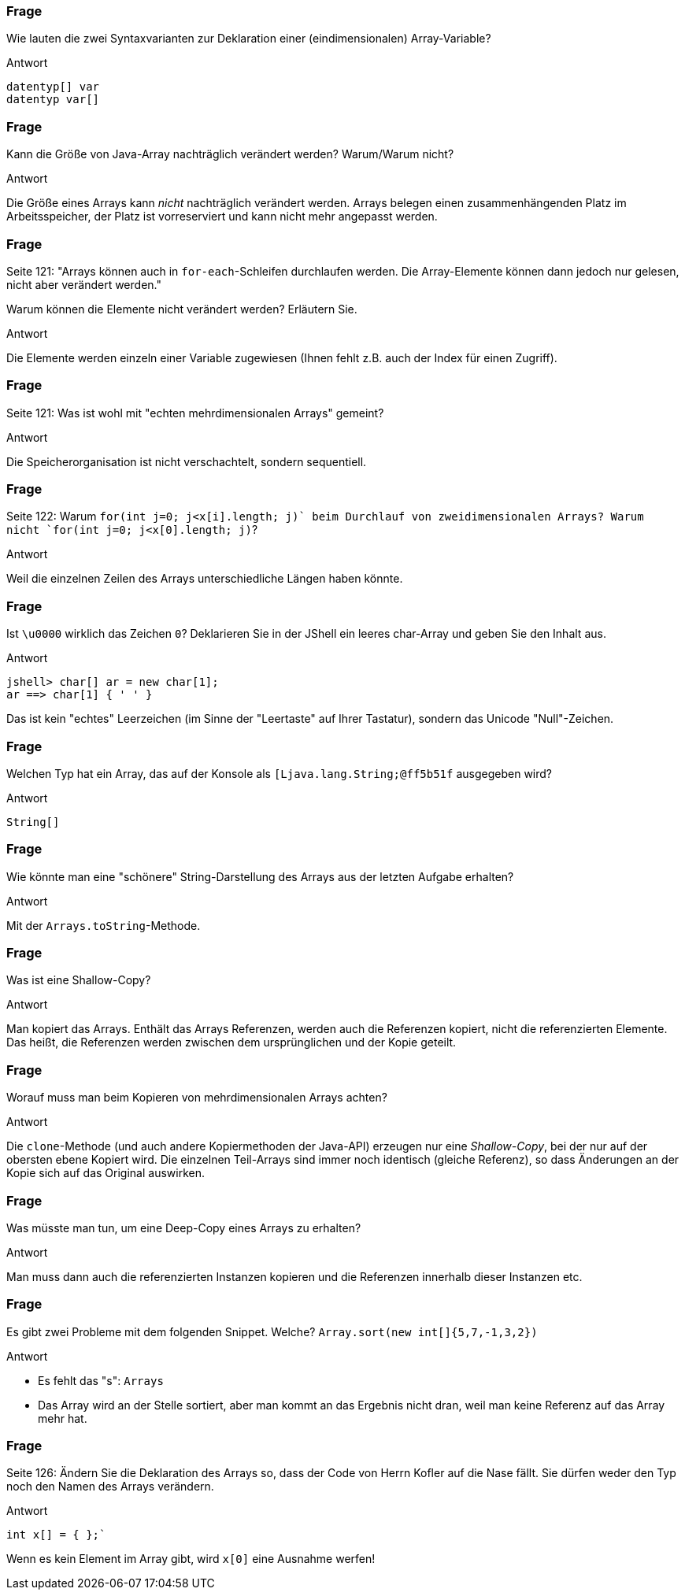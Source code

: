 // == Arrays
:solution:

### Frage
Wie lauten die zwei Syntaxvarianten zur Deklaration einer (eindimensionalen) Array-Variable?

ifdef::solution[]
.Antwort
----
datentyp[] var
datentyp var[]
----
endif::solution[]

### Frage
Kann die Größe von Java-Array nachträglich verändert werden? Warum/Warum nicht?

ifdef::solution[]
.Antwort
Die Größe eines Arrays kann _nicht_ nachträglich verändert werden. Arrays belegen einen zusammenhängenden Platz im Arbeitsspeicher, der Platz ist vorreserviert und kann nicht mehr angepasst werden.
endif::solution[]

### Frage
Seite 121: "Arrays können auch in `for-each`-Schleifen durchlaufen werden. Die Array-Elemente können dann jedoch nur gelesen, nicht aber verändert werden."

Warum können die Elemente nicht verändert werden? Erläutern Sie.

ifdef::solution[]
.Antwort
Die Elemente werden einzeln einer Variable zugewiesen (Ihnen fehlt z.B. auch der Index für einen Zugriff).
endif::solution[]

### Frage
Seite 121: Was ist wohl mit "echten mehrdimensionalen Arrays" gemeint?

ifdef::solution[]
.Antwort
Die Speicherorganisation ist nicht verschachtelt, sondern sequentiell.
// TODO
endif::solution[]

### Frage
Seite 122: Warum `for(int j=0; j<x[i].length; j++)` beim Durchlauf von zweidimensionalen Arrays? Warum nicht `for(int j=0; j<x[0].length; j++)`?

ifdef::solution[]
.Antwort
Weil die einzelnen Zeilen des Arrays unterschiedliche Längen haben könnte.
endif::solution[]

### Frage
Ist `\u0000` wirklich das Zeichen `0`? Deklarieren Sie in der JShell ein leeres char-Array und geben Sie den Inhalt aus.

ifdef::solution[]
.Antwort
----
jshell> char[] ar = new char[1];
ar ==> char[1] { ' ' }
----
Das ist kein "echtes" Leerzeichen (im Sinne der "Leertaste" auf Ihrer Tastatur), sondern das Unicode "Null"-Zeichen.
endif::solution[]

### Frage
Welchen Typ hat ein Array, das auf der Konsole als `[Ljava.lang.String;@ff5b51f` ausgegeben wird?

ifdef::solution[]
.Antwort
----
String[]
----
endif::solution[]

### Frage
Wie könnte man eine "schönere" String-Darstellung des Arrays aus der letzten Aufgabe erhalten?

ifdef::solution[]
.Antwort
Mit der `Arrays.toString`-Methode.
endif::solution[]

### Frage
Was ist eine Shallow-Copy?

ifdef::solution[]
.Antwort
Man kopiert das Arrays. Enthält das Arrays Referenzen, werden auch die Referenzen kopiert, nicht die referenzierten Elemente. Das heißt, die Referenzen werden zwischen dem ursprünglichen und der Kopie geteilt.
endif::solution[]

### Frage
Worauf muss man beim Kopieren von mehrdimensionalen Arrays achten?

ifdef::solution[]
.Antwort
Die `clone`-Methode (und auch andere Kopiermethoden der Java-API) erzeugen nur eine _Shallow-Copy_, bei der nur auf der obersten ebene Kopiert wird. Die einzelnen Teil-Arrays sind immer noch identisch (gleiche Referenz), so dass Änderungen an der Kopie sich auf das Original auswirken.
endif::solution[]

### Frage
Was müsste man tun, um eine Deep-Copy eines Arrays zu erhalten?

ifdef::solution[]
.Antwort
Man muss dann auch die referenzierten Instanzen kopieren und die Referenzen innerhalb dieser Instanzen etc.
endif::solution[]

### Frage
Es gibt zwei Probleme mit dem folgenden Snippet. Welche?
`Array.sort(new int[]{5,7,-1,3,2})`

ifdef::solution[]
.Antwort

* Es fehlt das "s": `Arrays`
* Das Array wird an der Stelle sortiert, aber man kommt an das Ergebnis nicht dran, weil man keine Referenz auf das Array mehr hat.
endif::solution[]

### Frage
Seite 126: Ändern Sie die Deklaration des Arrays so, dass der Code von Herrn Kofler auf die Nase fällt. Sie dürfen weder den Typ noch den Namen des Arrays verändern.

ifdef::solution[]
.Antwort
----
int x[] = { };`
----
Wenn es kein Element im Array gibt, wird `x[0]` eine Ausnahme werfen!
endif::solution[]
